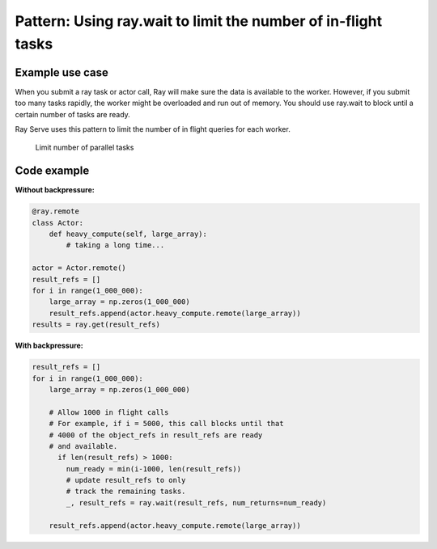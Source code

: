 Pattern: Using ray.wait to limit the number of in-flight tasks
==============================================================


Example use case
----------------

When you submit a ray task or actor call, Ray will make sure the data is available to the worker. However, if you submit too many tasks rapidly, the worker might be overloaded and run out of memory. You should use ray.wait to block until a certain number of tasks are ready.

Ray Serve uses this pattern to limit the number of in flight queries for each worker.

.. figure:: limit-tasks.svg

    Limit number of parallel tasks


Code example
------------

**Without backpressure:**

.. code-block:: python

    @ray.remote
    class Actor:
        def heavy_compute(self, large_array):
            # taking a long time...

    actor = Actor.remote()
    result_refs = []
    for i in range(1_000_000):
        large_array = np.zeros(1_000_000)
        result_refs.append(actor.heavy_compute.remote(large_array))
    results = ray.get(result_refs)

**With backpressure:**

.. code-block:: python

    result_refs = []
    for i in range(1_000_000):
        large_array = np.zeros(1_000_000)

        # Allow 1000 in flight calls
        # For example, if i = 5000, this call blocks until that
        # 4000 of the object_refs in result_refs are ready
        # and available.
          if len(result_refs) > 1000:
            num_ready = min(i-1000, len(result_refs))
            # update result_refs to only
            # track the remaining tasks.
            _, result_refs = ray.wait(result_refs, num_returns=num_ready)

        result_refs.append(actor.heavy_compute.remote(large_array))
